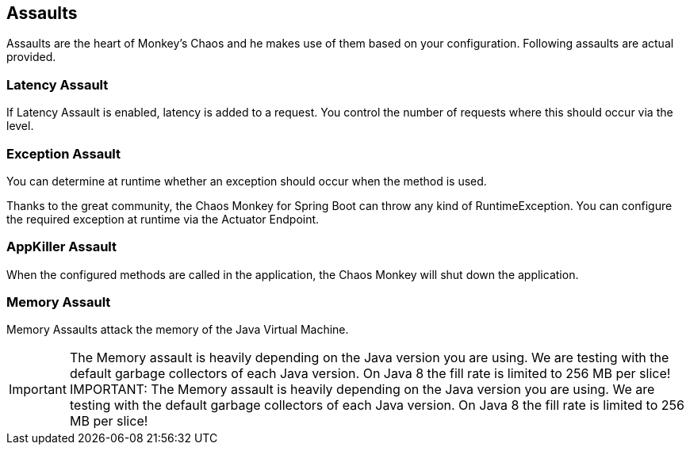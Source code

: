 [[assaults]]
== Assaults ==

Assaults are the heart of Monkey's Chaos and he makes use of them based on your configuration.
Following assaults are actual provided.

=== Latency Assault ===

If Latency Assault is enabled, latency is added to a request. You control the number of requests where this should occur via the level.

=== Exception Assault ===

You can determine at runtime whether an exception should occur when the method is used.

Thanks to the great community, the Chaos Monkey for Spring Boot can throw any kind of RuntimeException. You can configure the required exception at runtime via the Actuator Endpoint.

=== AppKiller Assault ===

When the configured methods are called in the application, the Chaos Monkey will shut down the application.

=== Memory Assault ===

Memory Assaults attack the memory of the Java Virtual Machine.

IMPORTANT: The Memory assault is heavily depending on the Java version you are using. We are testing with the default garbage collectors of each Java version. On Java 8 the fill rate is limited to 256 MB per slice!
IMPORTANT: The Memory assault is heavily depending on the Java version you are using. We are testing with the default garbage collectors of each Java version. On Java 8 the fill rate is limited to 256 MB per slice!